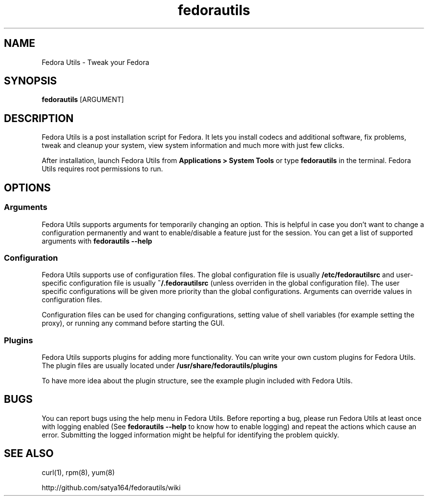 .TH "fedorautils" 1 "28 June 2012" Fedora "User Manual"

.SH NAME
Fedora Utils - Tweak your Fedora

.SH SYNOPSIS
.B fedorautils
[ARGUMENT]

.SH DESCRIPTION
Fedora Utils is a post installation script for Fedora. It lets you install codecs and additional software, fix problems, tweak and cleanup your system, view system information and much more with just few clicks.

.PP
After installation, launch Fedora Utils from
.B Applications > System Tools
or type
.B fedorautils
in the terminal. Fedora Utils requires root permissions to run.


.SH OPTIONS

.SS Arguments
Fedora Utils supports arguments for temporarily changing an option. This is helpful in case you don't want to change a configuration permanently and want to enable/disable a feature just for the session. You can get a list of supported arguments with
.B fedorautils --help

.SS Configuration
Fedora Utils supports use of configuration files. The global configuration file is usually
.B /etc/fedorautilsrc
and user-specific configuration file is usually
.B ~/.fedorautilsrc
(unless overriden in the global configuration file). The user specific configurations will be given more priority than the global configurations. Arguments can override values in configuration files.

.PP
Configuration files can be used for changing configurations, setting value of shell variables (for example setting the proxy), or running any command before starting the GUI.

.SS Plugins
Fedora Utils supports plugins for adding more functionality. You can write your own custom plugins for Fedora Utils. The plugin files are usually located under
.B /usr/share/fedorautils/plugins

.PP
To have more idea about the plugin structure, see the example plugin included with Fedora Utils.

.SH BUGS
You can report bugs using the help menu in Fedora Utils. Before reporting a bug, please run Fedora Utils at least once with logging enabled (See
.B fedorautils --help
to know how to enable logging) and repeat the actions which cause an error. Submitting the logged information might be helpful for identifying the problem quickly.

.SH SEE ALSO
curl(1), rpm(8), yum(8)

http://github.com/satya164/fedorautils/wiki
